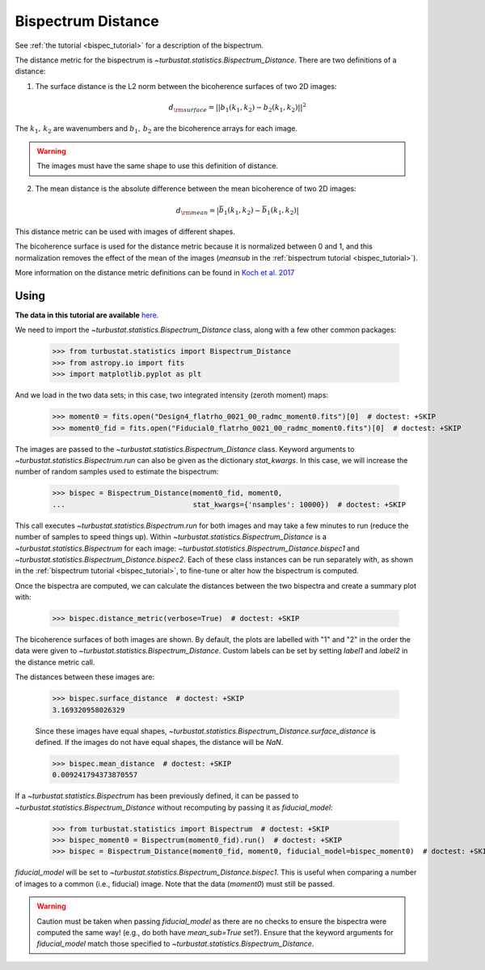 .. _bispecdist:


*******************
Bispectrum Distance
*******************

See :ref:`the tutorial <bispec_tutorial>` for a description of the bispectrum.

The distance metric for the bispectrum is `~turbustat.statistics.Bispectrum_Distance`. There are two definitions of a distance:

1. The surface distance is the L2 norm between the bicoherence surfaces of two 2D images:
    .. math::
        d_{\rm surface} = ||b_1(k_1, k_2) - b_2(k_1, k_2)||^2

The :math:`k_1,\,k_2` are wavenumbers and :math:`b_1,\,b_2` are the bicoherence arrays for each image.

.. warning:: The images must have the same shape to use this definition of distance.

2. The mean distance is the absolute difference between the mean bicoherence of two 2D images:
    .. math::
        d_{\rm mean} = |\bar{b_1(k_1, k_2)} - \bar{b_1(k_1, k_2)}|

This distance metric can be used with images of different shapes.

The bicoherence surface is used for the distance metric because it is normalized between 0 and 1, and this normalization removes the effect of the mean of the images (`meansub` in the :ref:`bispectrum tutorial <bispec_tutorial>`).

More information on the distance metric definitions can be found in `Koch et al. 2017 <https://ui.adsabs.harvard.edu/#abs/2017MNRAS.471.1506K/abstract>`_

Using
-----

**The data in this tutorial are available** `here <https://girder.hub.yt/#user/57b31aee7b6f080001528c6d/folder/59721a30cc387500017dbe37>`_.

We need to import the `~turbustat.statistics.Bispectrum_Distance` class, along with a few other common packages:

    >>> from turbustat.statistics import Bispectrum_Distance
    >>> from astropy.io import fits
    >>> import matplotlib.pyplot as plt

And we load in the two data sets; in this case, two integrated intensity (zeroth moment) maps:

    >>> moment0 = fits.open("Design4_flatrho_0021_00_radmc_moment0.fits")[0]  # doctest: +SKIP
    >>> moment0_fid = fits.open("Fiducial0_flatrho_0021_00_radmc_moment0.fits")[0]  # doctest: +SKIP

The images are passed to the `~turbustat.statistics.Bispectrum_Distance` class. Keyword arguments to `~turbustat.statistics.Bispectrum.run` can also be given as the dictionary `stat_kwargs`. In this case, we will increase the number of random samples used to estimate the bispectrum:

    >>> bispec = Bispectrum_Distance(moment0_fid, moment0,
    ...                              stat_kwargs={'nsamples': 10000})  # doctest: +SKIP

This call executes `~turbustat.statistics.Bispectrum.run` for both images and may take a few minutes to run (reduce the number of samples to speed things up).  Within `~turbustat.statistics.Bispectrum_Distance` is a `~turbustat.statistics.Bispectrum` for each image: `~turbustat.statistics.Bispectrum_Distance.bispec1` and `~turbustat.statistics.Bispectrum_Distance.bispec2`. Each of these class instances can be run separately with, as shown in the :ref:`bispectrum tutorial <bispec_tutorial>`, to fine-tune or alter how the bispectrum is computed.

Once the bispectra are computed, we can calculate the distances between the two bispectra and create a summary plot with:

    >>> bispec.distance_metric(verbose=True)  # doctest: +SKIP

.. image:: images/bispectrum_distmet.png

The bicoherence surfaces of both images are shown. By default, the plots are labelled with "1" and "2" in the order the data were given to `~turbustat.statistics.Bispectrum_Distance`. Custom labels can be set by setting `label1` and `label2` in the distance metric call.

The distances between these images are:

    >>> bispec.surface_distance  # doctest: +SKIP
    3.169320958026329

    Since these images have equal shapes, `~turbustat.statistics.Bispectrum_Distance.surface_distance` is defined. If the images do not have equal shapes, the distance will be `NaN`.

    >>> bispec.mean_distance  # doctest: +SKIP
    0.009241794373870557

If a `~turbustat.statistics.Bispectrum` has been previously defined, it can be passed to `~turbustat.statistics.Bispectrum_Distance` without recomputing by passing it as `fiducial_model`:

    >>> from turbustat.statistics import Bispectrum  # doctest: +SKIP
    >>> bispec_moment0 = Bispectrum(moment0_fid).run()  # doctest: +SKIP
    >>> bispec = Bispectrum_Distance(moment0_fid, moment0, fiducial_model=bispec_moment0)  # doctest: +SKIP

`fiducial_model` will be set to `~turbustat.statistics.Bispectrum_Distance.bispec1`. This is useful when comparing a number of images to a common (i.e., fiducial) image. Note that the data (`moment0`) must still be passed.

.. warning:: Caution must be taken when passing `fiducial_model` as there are no checks to ensure the bispectra were computed the same way! (e.g., do both have `mean_sub=True` set?). Ensure that the keyword arguments for `fiducial_model` match those specified to `~turbustat.statistics.Bispectrum_Distance`.
